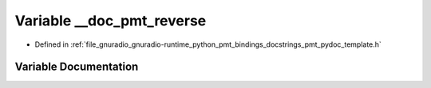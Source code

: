 .. _exhale_variable_pmt__pydoc__template_8h_1a7b67be507bd29bd68abcf1fd7fb8f0d8:

Variable __doc_pmt_reverse
==========================

- Defined in :ref:`file_gnuradio_gnuradio-runtime_python_pmt_bindings_docstrings_pmt_pydoc_template.h`


Variable Documentation
----------------------


.. doxygenvariable:: __doc_pmt_reverse
   :project: gnuradio